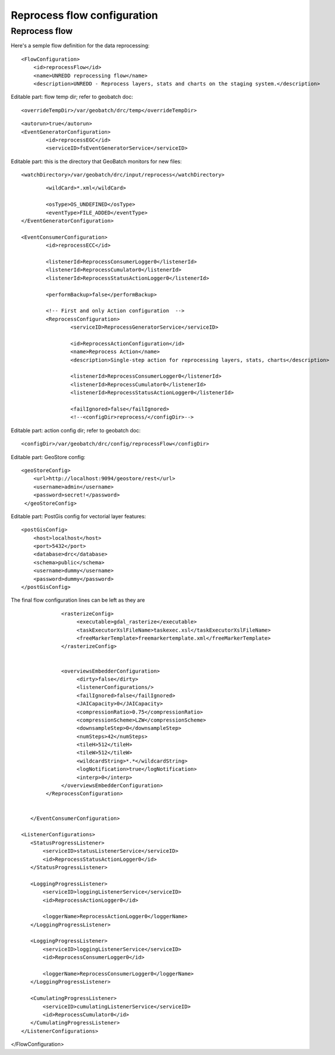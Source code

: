 ============================
Reprocess flow configuration
============================

Reprocess flow
==============

Here's a semple flow definition for the data reprocessing:
::

   <FlowConfiguration>
       <id>reprocessFlow</id>
       <name>UNREDD reprocessing flow</name>
       <description>UNREDD - Reprocess layers, stats and charts on the staging system.</description>

Editable part: flow temp dir; refer to geobatch doc::

       <overrideTempDir>/var/geobatch/drc/temp</overrideTempDir>

::

       <autorun>true</autorun>
       <EventGeneratorConfiguration>
               <id>reprocessEGC</id>
               <serviceID>fsEventGeneratorService</serviceID>

Editable part: this is the directory that GeoBatch monitors for new files::

               <watchDirectory>/var/geobatch/drc/input/reprocess</watchDirectory>

::

               <wildCard>*.xml</wildCard>

               <osType>OS_UNDEFINED</osType>
               <eventType>FILE_ADDED</eventType>
       </EventGeneratorConfiguration>

       <EventConsumerConfiguration>
               <id>reprocessECC</id>

               <listenerId>ReprocessConsumerLogger0</listenerId>
               <listenerId>ReprocessCumulator0</listenerId>
               <listenerId>ReprocessStatusActionLogger0</listenerId>

               <performBackup>false</performBackup>

               <!-- First and only Action configuration  -->
               <ReprocessConfiguration>
                       <serviceID>ReprocessGeneratorService</serviceID>                

                       <id>ReprocessActionConfiguration</id>
                       <name>Reprocess Action</name>
                       <description>Single-step action for reprocessing layers, stats, charts</description>

                       <listenerId>ReprocessConsumerLogger0</listenerId>
                       <listenerId>ReprocessCumulator0</listenerId>
                       <listenerId>ReprocessStatusActionLogger0</listenerId>

                       <failIgnored>false</failIgnored>
                       <!--<configDir>reprocess/</configDir>-->

Editable part: action config dir; refer to geobatch doc::

                       <configDir>/var/geobatch/drc/config/reprocessFlow</configDir>

Editable part: GeoStore config::

                      <geoStoreConfig>
                          <url>http://localhost:9094/geostore/rest</url>
                          <username>admin</username>
                          <password>secret!</password>
                       </geoStoreConfig>

Editable part: PostGis config for vectorial layer features::

                       <postGisConfig>
                           <host>localhost</host>
                           <port>5432</port>
                           <database>drc</database>
                           <schema>public</schema>
                           <username>dummy</username>
                           <password>dummy</password>
                       </postGisConfig>

The final flow configuration lines can be left as they are ::
                       
                 <rasterizeConfig>
                      <executable>gdal_rasterize</executable>
                      <taskExecutorXslFileName>taskexec.xsl</taskExecutorXslFileName>
                      <freeMarkerTemplate>freemarkertemplate.xml</freeMarkerTemplate>
                 </rasterizeConfig>


                 <overviewsEmbedderConfiguration>
                      <dirty>false</dirty>
                      <listenerConfigurations/>
                      <failIgnored>false</failIgnored>
                      <JAICapacity>0</JAICapacity>
                      <compressionRatio>0.75</compressionRatio>
                      <compressionScheme>LZW</compressionScheme>
                      <downsampleStep>0</downsampleStep>
                      <numSteps>42</numSteps>
                      <tileH>512</tileH>
                      <tileW>512</tileW>
                      <wildcardString>*.*</wildcardString>
                      <logNotification>true</logNotification>
                      <interp>0</interp>
                 </overviewsEmbedderConfiguration>
            </ReprocessConfiguration>


       </EventConsumerConfiguration>

    <ListenerConfigurations>
       <StatusProgressListener>
           <serviceID>statusListenerService</serviceID>
           <id>ReprocessStatusActionLogger0</id>
       </StatusProgressListener>
       
       <LoggingProgressListener>
           <serviceID>loggingListenerService</serviceID>
           <id>ReprocessActionLogger0</id>

           <loggerName>ReprocessActionLogger0</loggerName>
       </LoggingProgressListener>

       <LoggingProgressListener>
           <serviceID>loggingListenerService</serviceID>
           <id>ReprocessConsumerLogger0</id>

           <loggerName>ReprocessConsumerLogger0</loggerName>
       </LoggingProgressListener>

       <CumulatingProgressListener>
           <serviceID>cumulatingListenerService</serviceID>
           <id>ReprocessCumulator0</id>
       </CumulatingProgressListener>
    </ListenerConfigurations>
   
</FlowConfiguration>
